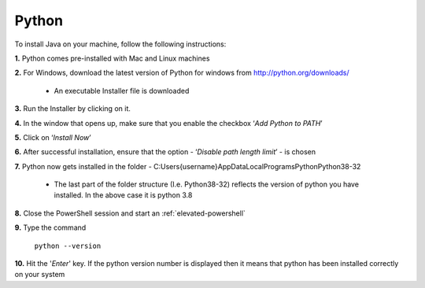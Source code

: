 .. _install-python:

Python
======


.. role:: bolditalic
  :class: bolditalic

.. role:: underline
  :class: underline


To install Java on your machine, follow the following instructions:

**1.** Python comes pre-installed with Mac and Linux machines

**2.** For Windows, download the latest version of Python for windows from `<http://python.org/downloads/>`_

   * An executable Installer file is downloaded
      
**3.** Run the Installer by clicking on it.

**4.** In the window that opens up, make sure that you enable the checkbox ‘*Add Python to PATH*’

**5.** Click on  ‘*Install Now*’ 
      
**6.** After successful installation, ensure that the option - ‘*Disable path length limit*’ - is chosen

**7.** Python now gets installed in the folder - C:\Users\{username}\AppData\Local\Programs\Python\Python38-32 

   * The last part of the folder structure (I.e. Python38-32) reflects the version of python you have installed. In the above case it is python 3.8
      
**8.** Close the PowerShell session and start an :ref:`elevated-powershell`

**9.** Type the command 

   ``python --version``

**10.** Hit the '*Enter*' key. If the python version number is displayed then it means that python has been installed correctly on your system
